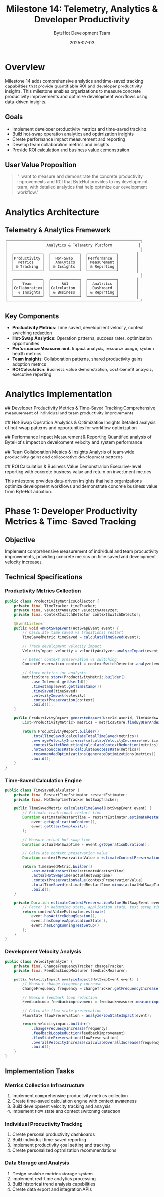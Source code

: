 #+TITLE: Milestone 14: Telemetry, Analytics & Developer Productivity
#+AUTHOR: ByteHot Development Team
#+DATE: 2025-07-03

* Overview

Milestone 14 adds comprehensive analytics and time-saved tracking capabilities that provide quantifiable ROI and developer productivity insights. This milestone enables organizations to measure concrete productivity improvements and optimize development workflows using data-driven insights.

** Goals

- Implement developer productivity metrics and time-saved tracking
- Build hot-swap operation analytics and optimization insights
- Create performance impact measurement and reporting
- Develop team collaboration metrics and insights
- Provide ROI calculation and business value demonstration

** User Value Proposition

#+BEGIN_QUOTE
"I want to measure and demonstrate the concrete productivity improvements and ROI that ByteHot provides to my development team, with detailed analytics that help optimize our development workflow."
#+END_QUOTE

* Analytics Architecture

** Telemetry & Analytics Framework

#+BEGIN_SRC
┌─────────────────────────────────────────────────────────────┐
│                  Analytics & Telemetry Platform            │
│                                                             │
│  ┌─────────────┐  ┌─────────────┐  ┌─────────────┐        │
│  │Productivity │  │  Hot-Swap   │  │Performance  │        │
│  │  Metrics    │  │  Analytics  │  │ Measurement │        │
│  │ & Tracking  │  │ & Insights  │  │ & Reporting │        │
│  └─────────────┘  └─────────────┘  └─────────────┘        │
│                                                             │
│  ┌─────────────┐  ┌─────────────┐  ┌─────────────┐        │
│  │    Team     │  │     ROI     │  │  Analytics  │        │
│  │Collaboration│  │Calculation  │  │  Dashboard  │        │
│  │  & Insights │  │ & Business  │  │ & Reporting │        │
│  └─────────────┘  └─────────────┘  └─────────────┘        │
└─────────────────────────────────────────────────────────────┘
#+END_SRC

** Key Components

- *Productivity Metrics*: Time saved, development velocity, context switching reduction
- *Hot-Swap Analytics*: Operation patterns, success rates, optimization opportunities
- *Performance Measurement*: Impact analysis, resource usage, system health metrics
- *Team Insights*: Collaboration patterns, shared productivity gains, adoption metrics
- *ROI Calculation*: Business value demonstration, cost-benefit analysis, executive reporting

* Analytics Implementation

## Developer Productivity Metrics & Time-Saved Tracking
Comprehensive measurement of individual and team productivity improvements

## Hot-Swap Operation Analytics & Optimization Insights  
Detailed analysis of hot-swap patterns and opportunities for workflow optimization

## Performance Impact Measurement & Reporting
Quantified analysis of ByteHot's impact on development velocity and system performance

## Team Collaboration Metrics & Insights
Analysis of team-wide productivity gains and collaborative development patterns

## ROI Calculation & Business Value Demonstration
Executive-level reporting with concrete business value and return on investment metrics

This milestone provides data-driven insights that help organizations optimize development workflows and demonstrate concrete business value from ByteHot adoption.

* Phase 1: Developer Productivity Metrics & Time-Saved Tracking

** Objective
Implement comprehensive measurement of individual and team productivity improvements, providing concrete metrics on time saved and development velocity increases.

** Technical Specifications

*** Productivity Metrics Collection
#+BEGIN_SRC java
public class ProductivityMetricsCollector {
    private final TimeTracker timeTracker;
    private final VelocityAnalyzer velocityAnalyzer;
    private final ContextSwitchDetector contextSwitchDetector;
    
    @EventListener
    public void onHotSwapEvent(HotSwapEvent event) {
        // Calculate time saved vs traditional restart
        TimeSavedMetric timeSaved = calculateTimeSaved(event);
        
        // Track development velocity impact
        VelocityImpact velocity = velocityAnalyzer.analyzeImpact(event);
        
        // Detect context preservation vs switching
        ContextPreservation context = contextSwitchDetector.analyze(event);
        
        // Store metrics for analysis
        metricsStore.store(ProductivityMetric.builder()
            .userId(event.getUserId())
            .timestamp(event.getTimestamp())
            .timeSaved(timeSaved)
            .velocityImpact(velocity)
            .contextPreservation(context)
            .build());
    }
    
    public ProductivityReport generateReport(UserId userId, TimeWindow window) {
        List<ProductivityMetric> metrics = metricsStore.findByUserAndWindow(userId, window);
        
        return ProductivityReport.builder()
            .totalTimeSaved(calculateTotalTimeSaved(metrics))
            .averageVelocityIncrease(calculateVelocityIncrease(metrics))
            .contextSwitchReduction(calculateContextReduction(metrics))
            .hotSwapSuccessRate(calculateSuccessRate(metrics))
            .recommendedOptimizations(generateOptimizations(metrics))
            .build();
    }
}
#+END_SRC

*** Time-Saved Calculation Engine
#+BEGIN_SRC java
public class TimeSavedCalculator {
    private final RestartTimeEstimator restartEstimator;
    private final HotSwapTimeTracker hotSwapTracker;
    
    public TimeSavedMetric calculateTimeSaved(HotSwapEvent event) {
        // Estimate traditional restart time
        Duration estimatedRestartTime = restartEstimator.estimateRestartTime(
            event.getApplicationContext(),
            event.getClassComplexity()
        );
        
        // Measure actual hot-swap time
        Duration actualHotSwapTime = event.getOperationDuration();
        
        // Calculate context preservation value
        Duration contextPreservationValue = estimateContextPreservationValue(event);
        
        return TimeSavedMetric.builder()
            .estimatedRestartTime(estimatedRestartTime)
            .actualHotSwapTime(actualHotSwapTime)
            .contextPreservationValue(contextPreservationValue)
            .totalTimeSaved(estimatedRestartTime.minus(actualHotSwapTime).plus(contextPreservationValue))
            .build();
    }
    
    private Duration estimateContextPreservationValue(HotSwapEvent event) {
        // Factor in debugging state, application state, test setup time, etc.
        return contextValueEstimator.estimate(
            event.hasActiveDebugSession(),
            event.hasComplexApplicationState(),
            event.hasLongRunningTestSetup()
        );
    }
}
#+END_SRC

*** Development Velocity Analysis
#+BEGIN_SRC java
public class VelocityAnalyzer {
    private final ChangeFrequencyTracker changeTracker;
    private final FeedbackLoopMeasurer feedbackMeasurer;
    
    public VelocityImpact analyzeImpact(HotSwapEvent event) {
        // Measure change frequency increase
        ChangeFrequency frequency = changeTracker.getFrequencyIncrease(event);
        
        // Measure feedback loop reduction
        FeedbackLoop feedbackImprovement = feedbackMeasurer.measureImprovement(event);
        
        // Calculate flow state preservation
        FlowState flowPreservation = analyzeFlowStateImpact(event);
        
        return VelocityImpact.builder()
            .changeFrequencyIncrease(frequency)
            .feedbackLoopReduction(feedbackImprovement)
            .flowStatePreservation(flowPreservation)
            .overallVelocityIncrease(calculateOverallIncrease(frequency, feedbackImprovement, flowPreservation))
            .build();
    }
}
#+END_SRC

** Implementation Tasks

*** Metrics Collection Infrastructure
1. Implement comprehensive productivity metrics collection
2. Create time-saved calculation engine with context awareness
3. Build development velocity tracking and analysis
4. Implement flow state and context switching detection

*** Individual Productivity Tracking
1. Create personal productivity dashboards
2. Build individual time-saved reporting
3. Implement productivity goal setting and tracking
4. Create personalized optimization recommendations

*** Data Storage and Analysis
1. Design scalable metrics storage system
2. Implement real-time analytics processing
3. Build historical trend analysis capabilities
4. Create data export and integration APIs

** Acceptance Criteria

- [ ] All hot-swap operations tracked with productivity metrics
- [ ] Time-saved calculations accurate within 10% margin
- [ ] Individual productivity reports generated automatically
- [ ] Velocity impact measured and reported in real-time
- [ ] Context preservation value quantified accurately
- [ ] Personal optimization recommendations provided

* Phase 2: Hot-Swap Operation Analytics & Optimization Insights

** Objective
Provide detailed analysis of hot-swap patterns and opportunities for workflow optimization, enabling teams to maximize the efficiency of their ByteHot usage.

** Advanced Analytics Features

*** Hot-Swap Pattern Analysis
#+BEGIN_SRC java
public class HotSwapPatternAnalyzer {
    private final PatternRecognitionEngine patternEngine;
    private final OptimizationRecommendationEngine optimizationEngine;
    
    public HotSwapAnalytics analyzePatterns(UserId userId, TimeWindow window) {
        List<HotSwapEvent> events = eventStore.findByUserAndWindow(userId, window);
        
        // Identify common patterns
        List<HotSwapPattern> patterns = patternEngine.identifyPatterns(events);
        
        // Analyze success/failure patterns
        SuccessFailureAnalysis successAnalysis = analyzeSuccessFailures(events);
        
        // Identify optimization opportunities
        List<OptimizationOpportunity> opportunities = optimizationEngine.identifyOpportunities(patterns);
        
        return HotSwapAnalytics.builder()
            .patterns(patterns)
            .successAnalysis(successAnalysis)
            .optimizationOpportunities(opportunities)
            .efficiencyScore(calculateEfficiencyScore(events))
            .recommendedActions(generateRecommendations(opportunities))
            .build();
    }
}

public class HotSwapPattern {
    private final String patternName;
    private final List<String> classTypes;
    private final Duration averageExecutionTime;
    private final double successRate;
    private final List<String> commonFailureReasons;
    private final OptimizationPotential potential;
}
#+END_SRC

*** Performance Optimization Engine
#+BEGIN_SRC java
public class PerformanceOptimizationEngine {
    private final PerformanceProfiler profiler;
    private final BottleneckDetector bottleneckDetector;
    
    public PerformanceOptimizations analyzePerformance(List<HotSwapEvent> events) {
        // Profile hot-swap operations
        PerformanceProfile profile = profiler.profile(events);
        
        // Detect bottlenecks
        List<PerformanceBottleneck> bottlenecks = bottleneckDetector.detect(profile);
        
        // Generate optimization recommendations
        List<PerformanceOptimization> optimizations = generateOptimizations(bottlenecks);
        
        return PerformanceOptimizations.builder()
            .profile(profile)
            .bottlenecks(bottlenecks)
            .optimizations(optimizations)
            .potentialImprovements(calculatePotentialImprovements(optimizations))
            .build();
    }
    
    private List<PerformanceOptimization> generateOptimizations(List<PerformanceBottleneck> bottlenecks) {
        return bottlenecks.stream()
            .map(bottleneck -> switch (bottleneck.getType()) {
                case BYTECODE_ANALYSIS -> createBytecodeOptimization(bottleneck);
                case CLASS_LOADING -> createClassLoadingOptimization(bottleneck);
                case MEMORY_ALLOCATION -> createMemoryOptimization(bottleneck);
                case FILE_WATCHING -> createFileWatchingOptimization(bottleneck);
            })
            .collect(Collectors.toList());
    }
}
#+END_SRC

*** Usage Pattern Insights
#+BEGIN_SRC java
public class UsagePatternInsights {
    private final FrequencyAnalyzer frequencyAnalyzer;
    private final TimingAnalyzer timingAnalyzer;
    private final ContextAnalyzer contextAnalyzer;
    
    public UsageInsights generateInsights(UserId userId, TimeWindow window) {
        List<HotSwapEvent> events = eventStore.findByUserAndWindow(userId, window);
        
        // Analyze usage frequency patterns
        FrequencyPatterns frequency = frequencyAnalyzer.analyze(events);
        
        // Analyze timing patterns
        TimingPatterns timing = timingAnalyzer.analyze(events);
        
        // Analyze context patterns
        ContextPatterns context = contextAnalyzer.analyze(events);
        
        return UsageInsights.builder()
            .frequencyPatterns(frequency)
            .timingPatterns(timing)
            .contextPatterns(context)
            .usageEfficiency(calculateUsageEfficiency(frequency, timing, context))
            .improvementSuggestions(generateImprovementSuggestions(frequency, timing, context))
            .build();
    }
}
#+END_SRC

** Implementation Tasks

*** Pattern Recognition System
1. Implement hot-swap pattern identification and classification
2. Create success/failure pattern analysis
3. Build performance bottleneck detection
4. Implement usage pattern insights engine

*** Optimization Recommendation Engine
1. Create automated optimization recommendation system
2. Build performance improvement suggestion engine
3. Implement workflow optimization insights
4. Create configuration tuning recommendations

*** Analytics Dashboard
1. Build real-time hot-swap analytics dashboard
2. Create pattern visualization and reporting
3. Implement optimization tracking and progress monitoring
4. Build comparative analysis and benchmarking

** Acceptance Criteria

- [ ] Hot-swap patterns identified and classified automatically
- [ ] Performance bottlenecks detected and reported
- [ ] Optimization recommendations generated with measurable impact
- [ ] Usage patterns analyzed with actionable insights
- [ ] Analytics dashboard provides real-time visibility
- [ ] Optimization tracking shows measurable improvements

* Phase 3: Team Collaboration & ROI Calculation

** Objective
Provide team-wide analytics and executive-level ROI reporting that demonstrates concrete business value and enables data-driven decision making.

** Business Intelligence Framework

*** Team Productivity Analytics
#+BEGIN_SRC java
public class TeamProductivityAnalyzer {
    private final TeamMetricsAggregator aggregator;
    private final CollaborationAnalyzer collaborationAnalyzer;
    private final ROICalculator roiCalculator;
    
    public TeamProductivityReport generateTeamReport(TeamId teamId, TimeWindow window) {
        // Aggregate individual metrics
        TeamMetrics aggregated = aggregator.aggregateTeamMetrics(teamId, window);
        
        // Analyze collaboration patterns
        CollaborationInsights collaboration = collaborationAnalyzer.analyzeTeam(teamId, window);
        
        // Calculate team ROI
        ROIAnalysis roi = roiCalculator.calculateTeamROI(aggregated, collaboration);
        
        return TeamProductivityReport.builder()
            .teamMetrics(aggregated)
            .collaborationInsights(collaboration)
            .roiAnalysis(roi)
            .benchmarkComparison(generateBenchmarkComparison(aggregated))
            .recommendations(generateTeamRecommendations(aggregated, collaboration))
            .build();
    }
}

public class TeamMetrics {
    private final Duration totalTimeSaved;
    private final double averageVelocityIncrease;
    private final int totalHotSwapOperations;
    private final double teamSuccessRate;
    private final List<ProductivityTrend> trends;
    private final TeamEfficiencyScore efficiencyScore;
}
#+END_SRC

*** ROI Calculation Engine
#+BEGIN_SRC java
public class ROICalculator {
    private final CostAnalyzer costAnalyzer;
    private final BenefitAnalyzer benefitAnalyzer;
    private final BusinessValueCalculator valueCalculator;
    
    public ROIAnalysis calculateROI(TeamMetrics metrics, TimeWindow window) {
        // Calculate implementation costs
        ImplementationCosts costs = costAnalyzer.calculateCosts(
            metrics.getTeamSize(),
            metrics.getAdoptionTime(),
            metrics.getTrainingTime()
        );
        
        // Calculate productivity benefits
        ProductivityBenefits benefits = benefitAnalyzer.calculateBenefits(
            metrics.getTotalTimeSaved(),
            metrics.getVelocityIncrease(),
            metrics.getQualityImprovements()
        );
        
        // Calculate business value
        BusinessValue value = valueCalculator.calculateValue(benefits, window);
        
        return ROIAnalysis.builder()
            .costs(costs)
            .benefits(benefits)
            .businessValue(value)
            .roiPercentage(calculateROIPercentage(value, costs))
            .paybackPeriod(calculatePaybackPeriod(value, costs))
            .projectedValue(projectFutureValue(value, costs))
            .build();
    }
    
    private BusinessValue calculateValue(ProductivityBenefits benefits, TimeWindow window) {
        // Convert time saved to monetary value
        MonetaryValue timeSavedValue = convertTimeSavedToValue(benefits.getTimeSaved());
        
        // Calculate velocity improvement value
        MonetaryValue velocityValue = convertVelocityToValue(benefits.getVelocityIncrease());
        
        // Calculate quality improvement value
        MonetaryValue qualityValue = convertQualityToValue(benefits.getQualityImprovements());
        
        return BusinessValue.builder()
            .timeSavedValue(timeSavedValue)
            .velocityValue(velocityValue)
            .qualityValue(qualityValue)
            .totalValue(timeSavedValue.add(velocityValue).add(qualityValue))
            .build();
    }
}
#+END_SRC

*** Executive Reporting Dashboard
#+BEGIN_SRC java
public class ExecutiveReportGenerator {
    private final BusinessMetricsCollector metricsCollector;
    private final TrendAnalyzer trendAnalyzer;
    private final BenchmarkProvider benchmarkProvider;
    
    public ExecutiveReport generateExecutiveReport(OrganizationId orgId, TimeWindow window) {
        // Collect organization-wide metrics
        OrganizationMetrics metrics = metricsCollector.collectMetrics(orgId, window);
        
        // Analyze trends
        List<BusinessTrend> trends = trendAnalyzer.analyzeTrends(metrics, window);
        
        // Generate benchmark comparison
        BenchmarkComparison benchmarks = benchmarkProvider.compare(metrics);
        
        return ExecutiveReport.builder()
            .executiveSummary(generateExecutiveSummary(metrics))
            .keyMetrics(extractKeyMetrics(metrics))
            .trends(trends)
            .benchmarkComparison(benchmarks)
            .recommendations(generateExecutiveRecommendations(metrics, trends))
            .projections(generateProjections(metrics, trends))
            .build();
    }
}
#+END_SRC

** Implementation Tasks

*** Team Analytics Infrastructure
1. Implement team metrics aggregation and analysis
2. Create collaboration pattern detection
3. Build team productivity comparison and benchmarking
4. Implement organization-wide analytics

*** ROI Calculation System
1. Create comprehensive cost-benefit analysis engine
2. Build business value calculation framework
3. Implement ROI tracking and trend analysis
4. Create payback period and projection calculations

*** Executive Reporting Platform
1. Build executive dashboard with key business metrics
2. Create automated executive report generation
3. Implement trend analysis and forecasting
4. Build benchmark comparison and industry analysis

** Acceptance Criteria

- [ ] Team productivity metrics aggregated and analyzed accurately
- [ ] ROI calculations provide concrete business value demonstration
- [ ] Executive reports suitable for business decision making
- [ ] Trend analysis predicts future productivity improvements
- [ ] Benchmark comparisons provide industry context
- [ ] Automated reporting reduces manual effort by >90%

* Dependencies & Integration

** Analytics Infrastructure Requirements
- Time-series database for metrics storage (InfluxDB, Prometheus)
- Analytics processing engine (Apache Spark, Kafka Streams)
- Business intelligence platform (Grafana, Tableau, PowerBI)
- Data export and integration APIs (REST, GraphQL)

** External Dependencies
- Micrometer for metrics collection
- Jackson for data serialization
- Apache Commons Math for statistical calculations
- JFreeChart for visualization generation

* Testing Strategy

** Analytics Testing
- Metrics collection accuracy validation
- Time-saved calculation verification
- ROI calculation testing with known scenarios
- Performance impact measurement validation

** Dashboard Testing
- User interface functionality testing
- Data visualization accuracy testing
- Report generation performance testing
- Cross-browser compatibility testing

** Integration Testing
- End-to-end analytics pipeline testing
- Data consistency validation across components
- Export/import functionality testing
- Third-party integration testing

* Success Metrics

** Analytics Success Metrics
- Metrics collection accuracy: >99% correct calculations
- Report generation time: <5 seconds for team reports
- Dashboard responsiveness: <2 seconds for data updates
- Data retention: Complete metrics history with efficient storage

** Business Value Metrics
- ROI demonstration: Clear business value quantification
- Executive adoption: >80% of leadership using reports
- Decision making impact: Analytics influence >50% of development decisions
- Benchmark positioning: Top quartile performance vs industry standards

This milestone enables data-driven development optimization and provides concrete business value demonstration for ByteHot adoption across organizations.